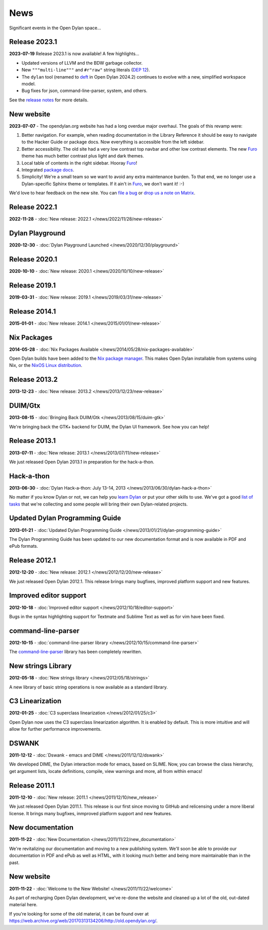 ****
News
****

Significant events in the Open Dylan space...


Release 2023.1
==============

**2023-07-19** Release 2023.1 is now available! A few highlights...

* Updated versions of LLVM and the BDW garbage collector.
* New ``"""multi-line"""`` and ``#r"raw"`` string literals (`DEP 12
  <../proposals/dep-0012-string-literals.rst>`_).
* The ``dylan`` tool (renamed to `deft <https://package.opendylan.org/deft/>`_
  in Open Dylan 2024.2) continues to evolve with a new, simplified workspace
  model.
* Bug fixes for json, command-line-parser, system, and others.

See the `release notes <../release-notes/2023.1.rst>`_ for more details.


New website
===========

**2023-07-07** - The opendylan.org website has had a long overdue major
overhaul. The goals of this revamp were:

1. Better navigation. For example, when reading documentation in the Library
   Reference it should be easy to navigate to the Hacker Guide or package
   docs. Now everything is accessible from the left sidebar.

#. Better accessibility. The old site had a very low contrast top navbar and
   other low contrast elements. The new `Furo
   <https://pradyunsg.me/furo/quickstart/>`_ theme has much better contrast
   plus light and dark themes.

#. Local table of contents in the right sidebar. Hooray `Furo
   <https://pradyunsg.me/furo/quickstart/>`_!

#. Integrated `package docs <https://package.opendylan.org/>`_.

#. Simplicity! We're a small team so we want to avoid any extra maintenance
   burden. To that end, we no longer use a Dylan-specific Sphinx theme or
   templates. If it ain't in `Furo <https://pradyunsg.me/furo/quickstart/>`_,
   we don't want it! :-)

We'd love to hear feedback on the new site. You can `file a bug
<https://github.com/dylan-lang/opendylan/issues>`_ or `drop us a note on Matrix
<https://app.element.io/#/room/#dylan-language:matrix.org>`_.


Release 2022.1
==============

**2022-11-28** - :doc:`New release: 2022.1 </news/2022/11/28/new-release>`


Dylan Playground
================

**2020-12-30** - :doc:`Dylan Playground Launched </news/2020/12/30/playground>`


Release 2020.1
==============

**2020-10-10** - :doc:`New release: 2020.1 </news/2020/10/10/new-release>`


Release 2019.1
==============

**2019-03-31** - :doc:`New release: 2019.1 </news/2019/03/31/new-release>`


Release 2014.1
==============

**2015-01-01** - :doc:`New release: 2014.1 </news/2015/01/01/new-release>`


Nix Packages
============

**2014-05-28** - :doc:`Nix Packages Available
</news/2014/05/28/nix-packages-available>`

Open Dylan builds have been added to the `Nix package manager`_.  This makes
Open Dylan installable from systems using Nix, or the `NixOS Linux
distribution`_.

.. _Nix package manager: https://nixos.org/
.. _NixOS Linux distribution: https://nixos.org/

Release 2013.2
==============

**2013-12-23** - :doc:`New release: 2013.2 </news/2013/12/23/new-release>`


DUIM/Gtx
========

**2013-08-15** - :doc:`Bringing Back DUIM/Gtk </news/2013/08/15/duim-gtk>`

We're bringing back the GTK+ backend for DUIM, the Dylan UI framework.  See how
you can help!


Release 2013.1
==============

**2013-07-11** - :doc:`New release: 2013.1 </news/2013/07/11/new-release>`

We just released Open Dylan 2013.1 in preparation for the hack-a-thon.


Hack-a-thon
===========

**2013-06-30** - :doc:`Dylan Hack-a-thon: July 13-14, 2013
</news/2013/06/30/dylan-hack-a-thon>`

No matter if you know Dylan or not, we can help you `learn Dylan
<https://opendylan.org/books/dpg/>`_ or put your other skills to use. We've got
a good `list of tasks <https://github.com/dylan-lang/opendylan/wiki>`_ that
we're collecting and some people will bring their own Dylan-related projects.


Updated Dylan Programming Guide
===============================

**2013-01-21** - :doc:`Updated Dylan Programming Guide
</news/2013/01/21/dylan-programming-guide>`

The Dylan Programming Guide has been updated to our new documentation format
and is now available in PDF and ePub formats.


Release 2012.1
==============

**2012-12-20** - :doc:`New release: 2012.1 </news/2012/12/20/new-release>`

We just released Open Dylan 2012.1. This release brings many bugfixes, improved
platform support and new features.


Improved editor support
=======================

**2012-10-18** - :doc:`Improved editor support </news/2012/10/18/editor-support>`

Bugs in the syntax highlighting support for Textmate and Sublime Text as well
as for vim have been fixed.


command-line-parser
===================

**2012-10-15** - :doc:`command-line-parser library </news/2012/10/15/command-line-parser>`

The `command-line-parser <https://github.com/dylan-lang/command-line-parser>`_
library has been completely rewritten.


New strings Library
===================

**2012-05-18** - :doc:`New strings library </news/2012/05/18/strings>`

A new library of basic string operations is now available as a standard
library.


C3 Linearization
================

**2012-01-25** - :doc:`C3 superclass linearization </news/2012/01/25/c3>`

Open Dylan now uses the C3 superclass linearization algorithm. It is enabled
by default. This is more intuitive and will allow for further performance
improvements.


DSWANK
======

**2011-12-12** - :doc:`Dswank - emacs and DIME </news/2011/12/12/dswank>`

We developed DIME, the Dylan interaction mode for emacs, based on SLIME. Now,
you can browse the class hierarchy, get argument lists, locate definitions,
compile, view warnings and more, all from within emacs!


Release 2011.1
==============

**2011-12-10** - :doc:`New release: 2011.1 </news/2011/12/10/new_release>`

We just released Open Dylan 2011.1. This release is our first since moving to
GitHub and relicensing under a more liberal license. It brings many bugfixes,
inmproved platform support and new features.


New documentation
=================

**2011-11-22** - :doc:`New Documentation </news/2011/11/22/new_documentation>`

We're revitalizing our documentation and moving to a new publishing
system. We'll soon be able to provide our documentation in PDF and ePub as well
as HTML, with it looking much better and being more maintainable than in the
past.


New website
===========

**2011-11-22** - :doc:`Welcome to the New Website! </news/2011/11/22/welcome>`

As part of recharging Open Dylan development, we've re-done the website and
cleaned up a lot of the old, out-dated material here.

If you're looking for some of the old material, it can be found over at
`<https://web.archive.org/web/20170313134206/http://old.opendylan.org/>`_.
